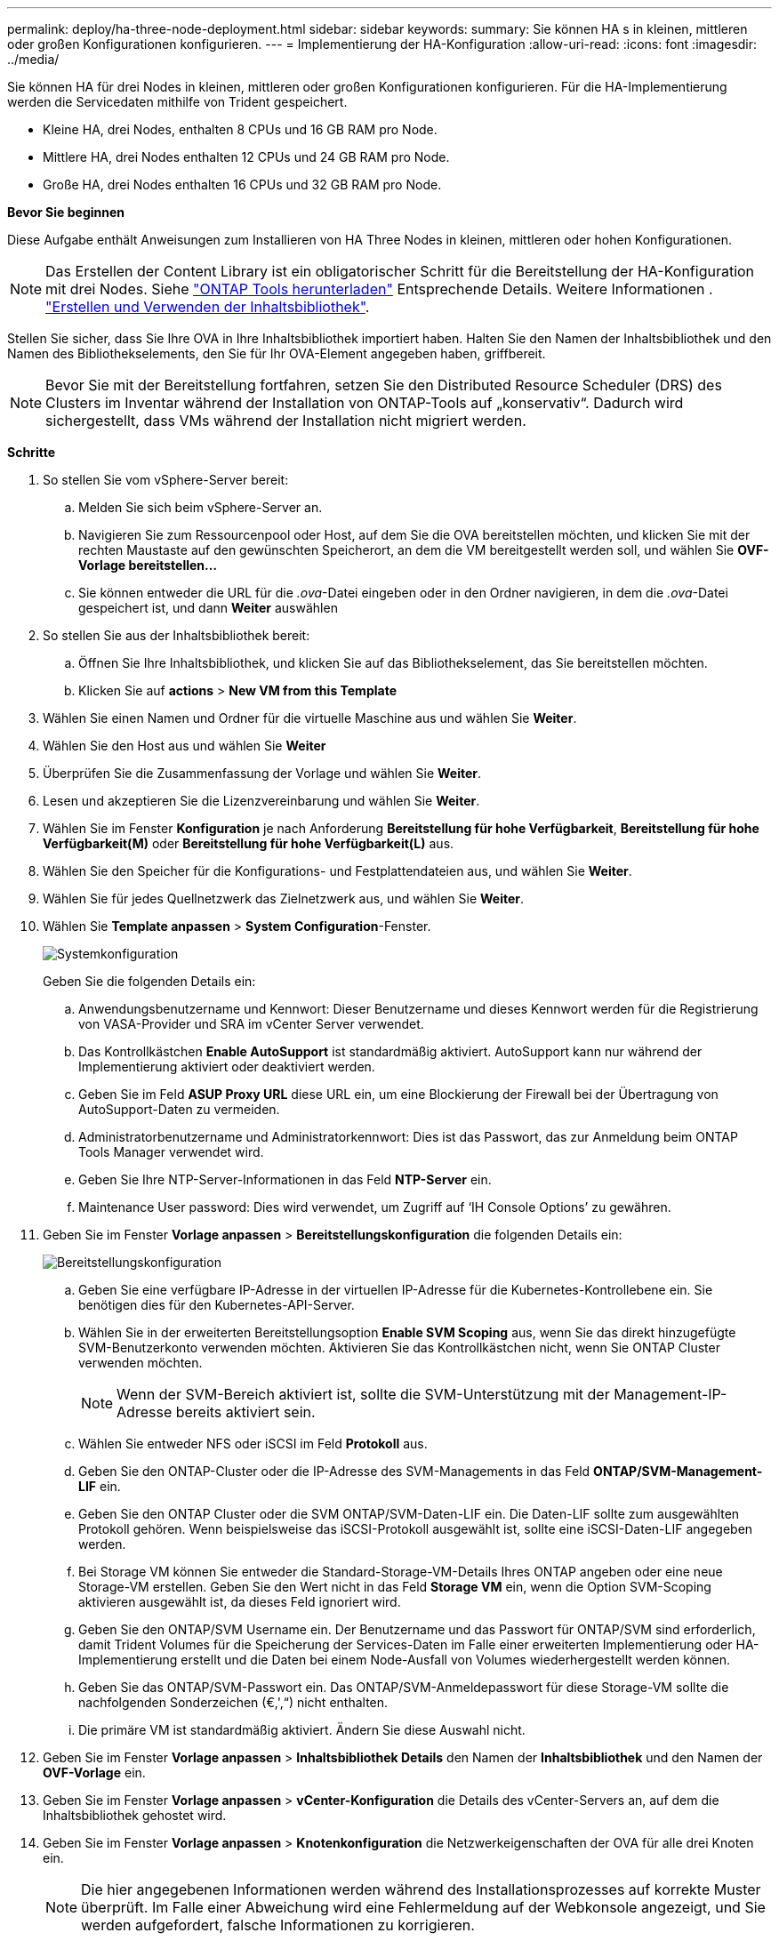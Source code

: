 ---
permalink: deploy/ha-three-node-deployment.html 
sidebar: sidebar 
keywords:  
summary: Sie können HA s in kleinen, mittleren oder großen Konfigurationen konfigurieren. 
---
= Implementierung der HA-Konfiguration
:allow-uri-read: 
:icons: font
:imagesdir: ../media/


[role="lead"]
Sie können HA für drei Nodes in kleinen, mittleren oder großen Konfigurationen konfigurieren. Für die HA-Implementierung werden die Servicedaten mithilfe von Trident gespeichert.

* Kleine HA, drei Nodes, enthalten 8 CPUs und 16 GB RAM pro Node.
* Mittlere HA, drei Nodes enthalten 12 CPUs und 24 GB RAM pro Node.
* Große HA, drei Nodes enthalten 16 CPUs und 32 GB RAM pro Node.


*Bevor Sie beginnen*

Diese Aufgabe enthält Anweisungen zum Installieren von HA Three Nodes in kleinen, mittleren oder hohen Konfigurationen.


NOTE: Das Erstellen der Content Library ist ein obligatorischer Schritt für die Bereitstellung der HA-Konfiguration mit drei Nodes. Siehe link:../deploy/download-ontap-tools.html["ONTAP Tools herunterladen"] Entsprechende Details. Weitere Informationen . https://blogs.vmware.com/vsphere/2020/01/creating-and-using-content-library.html["Erstellen und Verwenden der Inhaltsbibliothek"].

Stellen Sie sicher, dass Sie Ihre OVA in Ihre Inhaltsbibliothek importiert haben. Halten Sie den Namen der Inhaltsbibliothek und den Namen des Bibliothekselements, den Sie für Ihr OVA-Element angegeben haben, griffbereit.


NOTE: Bevor Sie mit der Bereitstellung fortfahren, setzen Sie den Distributed Resource Scheduler (DRS) des Clusters im Inventar während der Installation von ONTAP-Tools auf „konservativ“. Dadurch wird sichergestellt, dass VMs während der Installation nicht migriert werden.

*Schritte*

. So stellen Sie vom vSphere-Server bereit:
+
.. Melden Sie sich beim vSphere-Server an.
.. Navigieren Sie zum Ressourcenpool oder Host, auf dem Sie die OVA bereitstellen möchten, und klicken Sie mit der rechten Maustaste auf den gewünschten Speicherort, an dem die VM bereitgestellt werden soll, und wählen Sie *OVF-Vorlage bereitstellen...*
.. Sie können entweder die URL für die _.ova_-Datei eingeben oder in den Ordner navigieren, in dem die _.ova_-Datei gespeichert ist, und dann *Weiter* auswählen


. So stellen Sie aus der Inhaltsbibliothek bereit:
+
.. Öffnen Sie Ihre Inhaltsbibliothek, und klicken Sie auf das Bibliothekselement, das Sie bereitstellen möchten.
.. Klicken Sie auf *actions* > *New VM from this Template*


. Wählen Sie einen Namen und Ordner für die virtuelle Maschine aus und wählen Sie *Weiter*.
. Wählen Sie den Host aus und wählen Sie *Weiter*
. Überprüfen Sie die Zusammenfassung der Vorlage und wählen Sie *Weiter*.
. Lesen und akzeptieren Sie die Lizenzvereinbarung und wählen Sie *Weiter*.
. Wählen Sie im Fenster *Konfiguration* je nach Anforderung *Bereitstellung für hohe Verfügbarkeit*, *Bereitstellung für hohe Verfügbarkeit(M)* oder *Bereitstellung für hohe Verfügbarkeit(L)* aus.
. Wählen Sie den Speicher für die Konfigurations- und Festplattendateien aus, und wählen Sie *Weiter*.
. Wählen Sie für jedes Quellnetzwerk das Zielnetzwerk aus, und wählen Sie *Weiter*.
. Wählen Sie *Template anpassen* > *System Configuration*-Fenster.
+
image:../media/ha-deployment-sys-config.png["Systemkonfiguration"]

+
Geben Sie die folgenden Details ein:

+
.. Anwendungsbenutzername und Kennwort: Dieser Benutzername und dieses Kennwort werden für die Registrierung von VASA-Provider und SRA im vCenter Server verwendet.
.. Das Kontrollkästchen *Enable AutoSupport* ist standardmäßig aktiviert. AutoSupport kann nur während der Implementierung aktiviert oder deaktiviert werden.
.. Geben Sie im Feld *ASUP Proxy URL* diese URL ein, um eine Blockierung der Firewall bei der Übertragung von AutoSupport-Daten zu vermeiden.
.. Administratorbenutzername und Administratorkennwort: Dies ist das Passwort, das zur Anmeldung beim ONTAP Tools Manager verwendet wird.
.. Geben Sie Ihre NTP-Server-Informationen in das Feld *NTP-Server* ein.
.. Maintenance User password: Dies wird verwendet, um Zugriff auf ‘IH Console Options’ zu gewähren.


. Geben Sie im Fenster *Vorlage anpassen* > *Bereitstellungskonfiguration* die folgenden Details ein:
+
image:../media/ha-deploy-config.png["Bereitstellungskonfiguration"]

+
.. Geben Sie eine verfügbare IP-Adresse in der virtuellen IP-Adresse für die Kubernetes-Kontrollebene ein. Sie benötigen dies für den Kubernetes-API-Server.
.. Wählen Sie in der erweiterten Bereitstellungsoption *Enable SVM Scoping* aus, wenn Sie das direkt hinzugefügte SVM-Benutzerkonto verwenden möchten. Aktivieren Sie das Kontrollkästchen nicht, wenn Sie ONTAP Cluster verwenden möchten.
+

NOTE: Wenn der SVM-Bereich aktiviert ist, sollte die SVM-Unterstützung mit der Management-IP-Adresse bereits aktiviert sein.

.. Wählen Sie entweder NFS oder iSCSI im Feld *Protokoll* aus.
.. Geben Sie den ONTAP-Cluster oder die IP-Adresse des SVM-Managements in das Feld *ONTAP/SVM-Management-LIF* ein.
.. Geben Sie den ONTAP Cluster oder die SVM ONTAP/SVM-Daten-LIF ein. Die Daten-LIF sollte zum ausgewählten Protokoll gehören. Wenn beispielsweise das iSCSI-Protokoll ausgewählt ist, sollte eine iSCSI-Daten-LIF angegeben werden.
.. Bei Storage VM können Sie entweder die Standard-Storage-VM-Details Ihres ONTAP angeben oder eine neue Storage-VM erstellen. Geben Sie den Wert nicht in das Feld *Storage VM* ein, wenn die Option SVM-Scoping aktivieren ausgewählt ist, da dieses Feld ignoriert wird.
.. Geben Sie den ONTAP/SVM Username ein. Der Benutzername und das Passwort für ONTAP/SVM sind erforderlich, damit Trident Volumes für die Speicherung der Services-Daten im Falle einer erweiterten Implementierung oder HA-Implementierung erstellt und die Daten bei einem Node-Ausfall von Volumes wiederhergestellt werden können.
.. Geben Sie das ONTAP/SVM-Passwort ein. Das ONTAP/SVM-Anmeldepasswort für diese Storage-VM sollte die nachfolgenden Sonderzeichen (€,',“) nicht enthalten.
.. Die primäre VM ist standardmäßig aktiviert. Ändern Sie diese Auswahl nicht.


. Geben Sie im Fenster *Vorlage anpassen* > *Inhaltsbibliothek Details* den Namen der *Inhaltsbibliothek* und den Namen der *OVF-Vorlage* ein.
. Geben Sie im Fenster *Vorlage anpassen* > *vCenter-Konfiguration* die Details des vCenter-Servers an, auf dem die Inhaltsbibliothek gehostet wird.
. Geben Sie im Fenster *Vorlage anpassen* > *Knotenkonfiguration* die Netzwerkeigenschaften der OVA für alle drei Knoten ein.
+

NOTE: Die hier angegebenen Informationen werden während des Installationsprozesses auf korrekte Muster überprüft. Im Falle einer Abweichung wird eine Fehlermeldung auf der Webkonsole angezeigt, und Sie werden aufgefordert, falsche Informationen zu korrigieren.

+
.. Geben Sie den Hostnamen ein. Hostnamen, die aus Groß- und Kleinbuchstaben (A-Z), Kleinbuchstaben (a-z), Ziffern (0-9) und dem Bindestrich (-) bestehen, werden nur unterstützt. Wenn Sie Dual-Stack konfigurieren möchten, geben Sie den Hostnamen an, der der IPv6-Adresse zugeordnet ist.
.. Geben Sie die dem Hostnamen zugeordnete IP-Adresse (IPV4) ein. Geben Sie im Fall eines Dual-Stacks alle verfügbaren IPv4-IP-Adressen an, die sich im gleichen VLAN wie die IPv6-Adresse befinden.
.. Geben Sie die IPV6-Adresse im bereitgestellten Netzwerk nur ein, wenn Sie Dual Stack benötigen.
.. Geben Sie nur die Präfixlänge für IPV6 an.
.. Geben Sie im Feld Netzmaske (nur für IPV4) das Subnetz an, das im bereitgestellten Netzwerk verwendet werden soll.
.. Geben Sie das Gateway im bereitgestellten Netzwerk an.
.. Geben Sie die IP-Adresse des primären DNS-Servers an.
.. Geben Sie die IP-Adresse des sekundären DNS-Servers an.
.. Geben Sie den Suchdomänennamen an, der beim Auflösen des Hostnamens verwendet werden soll.
.. Geben Sie das IPV6-Gateway im bereitgestellten Netzwerk nur an, wenn Sie Dual-Stack benötigen.


. Geben Sie im Fenster *Template anpassen* > *Node 2 Configuration* und *Node 3 Configuration* die folgenden Details ein:
+
.. Hostname 2 und 3: Hostnamen, die aus Groß- und Kleinbuchstaben (A-Z), Kleinbuchstaben (a-z), Ziffern (0-9) und dem Bindestrich (-) bestehen, werden nur unterstützt. Wenn Sie Dual-Stack konfigurieren möchten, geben Sie den Hostnamen an, der der IPv6-Adresse zugeordnet ist.
.. IP-Adresse
.. IPV6-Adresse


. Überprüfen Sie die Details im Fenster *Ready to Complete*, wählen Sie *Finish*.
+
Wenn die Bereitstellungsaufgabe erstellt wird, wird der Fortschritt in der vSphere-Taskleiste angezeigt.

. Schalten Sie die VM nach Abschluss der Aufgabe ein.
+
Die Installation beginnt. Sie können den Installationsfortschritt in der Web-Konsole der VM verfolgen.
Im Rahmen der Installation werden Node-Konfigurationen validiert. Die Eingaben, die unter verschiedenen Abschnitten unter der Vorlage „Anpassen“ im OVF-Formular bereitgestellt werden, werden validiert. Bei Unstimmigkeiten werden Sie in einem Dialogfeld aufgefordert, Korrekturmaßnahmen zu ergreifen.

. Nehmen Sie die erforderlichen Änderungen in der Dialogaufforderung vor. Verwenden Sie die Tabulatortaste, um über das Bedienfeld zu navigieren, um Ihre Werte einzugeben, *OK* oder *Abbrechen*.
. Bei Auswahl von *OK* werden die angegebenen Werte erneut validiert. Sie haben die Möglichkeit, alle Werte bis zu 3 Mal zu korrigieren. Wenn Sie innerhalb der 3 Versuche keine Korrektur vornehmen, wird die Produktinstallation beendet, und es wird empfohlen, die Installation auf einer neuen VM zu versuchen.
. Nach der erfolgreichen Installation zeigt die Webkonsole den Status der ONTAP Tools für VMware vSphere an.


